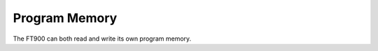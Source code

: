 Program Memory
==============

.. highlight:: c

The FT900 can both read and write its own program memory.

.. c:function:: void ft900_pm_read(void *dst, uint32_t src, size_t s)

  Read from program memory

  :param dst: pointer to destination area in RAM
  :param src: program memory address
  :param s: byte count, must be multiple of 4

  :returns: none

.. c:function:: void ft900_pm_write(uint32_t dst, const void *src, size_t s)

  Write to program memory

  :param dst: program memory address
  :param src: pointer to source data in RAM
  :param s: byte count, must be multiple of 4

  :returns: none
